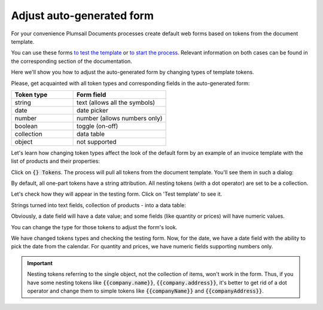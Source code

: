 Adjust auto-generated form
==========================

For your convenience Plumsail Documents processes create default web forms based on tokens from the document template.

You can use these forms `to test the template <./test-template.html>`_ or `to start the process <./start-process-web-form.html>`_. Relevant information on both cases can be found in the corresponding section of the documentation.

Here we'll show you how to adjust the auto-generated form by changing types of template tokens.

Please, get acquainted with all token types and corresponding fields in the auto-generated form:

.. list-table:: 
    :widths: 40 60
    :header-rows: 1

    *   - Token type
        - Form field
    *   - string
        - text (allows all the symbols)
    *   - date
        - date picker
    *   - number
        - number (allows numbers only) 
    *   - boolean
        - toggle (on-off)
    *   - collection
        - data table
    *   - object
        - not supported 

Let's learn how changing token types affect the look of the default form by an example of an invoice template with the list of products and their properties:

.. image:: /_static/img/user-guide/processes/invoice-template.png
   :alt: example of template

Click on :code:`{} Tokens`. The process will pull all tokens from the document template. You'll see them in such a dialog:

.. image:: /_static/img/user-guide/processes/tokens-button.png
   :alt: tokens button

By default, all one-part tokens have a string attribution. All nesting tokens (with a dot operator) are set to be a collection.

.. image:: /_static/img/user-guide/processes/tokens-types.png
   :alt: tokens types

Let's check how they will appear in the testing form. Click on 'Test template' to see it. 

Strings turned into text fields, collection of products - into a data table:

.. image:: /_static/img/user-guide/processes/default-test-form.png
   :alt: default form fields

Obviously, a date field will have a date value; and some fields (like quantity or prices) will have numeric values. 

You can change the type for those tokens to adjust the form's look. 

.. image:: /_static/img/user-guide/processes/change-token.gif
   :alt: change token types

We have changed tokens types and checking the testing form. Now, for the date, we have a date field with the ability to pick the date from the calendar. 
For quantity and prices, we have numeric fields supporting numbers only.

.. image:: /_static/img/user-guide/processes/adjusted-default-form.png
   :alt: change token types

.. important:: Nesting tokens referring to the single object, not the collection of items, won't work in the form. Thus, if you have some nesting tokens like :code:`{{company.name}}`, :code:`{{company.address}}`, it's better to get rid of a dot operator and change them to simple tokens like :code:`{{companyName}}` and :code:`{{companyAddress}}`. 